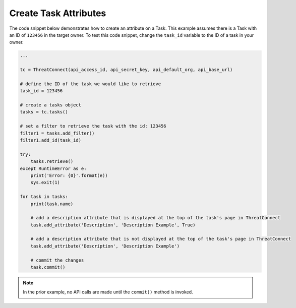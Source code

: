 Create Task Attributes
""""""""""""""""""""""

The code snippet below demonstrates how to create an attribute on a Task. This example assumes there is a Task with an ID of ``123456`` in the target owner. To test this code snippet, change the ``task_id`` variable to the ID of a task in your owner.

.. code-block:: python

    ...

    tc = ThreatConnect(api_access_id, api_secret_key, api_default_org, api_base_url)

    # define the ID of the task we would like to retrieve
    task_id = 123456

    # create a tasks object
    tasks = tc.tasks()

    # set a filter to retrieve the task with the id: 123456
    filter1 = tasks.add_filter()
    filter1.add_id(task_id)

    try:
        tasks.retrieve()
    except RuntimeError as e:
        print('Error: {0}'.format(e))
        sys.exit(1)

    for task in tasks:
        print(task.name)

        # add a description attribute that is displayed at the top of the task's page in ThreatConnect
        task.add_attribute('Description', 'Description Example', True)

        # add a description attribute that is not displayed at the top of the task's page in ThreatConnect
        task.add_attribute('Description', 'Description Example')

        # commit the changes
        task.commit()

.. note:: In the prior example, no API calls are made until the ``commit()`` method is invoked.
